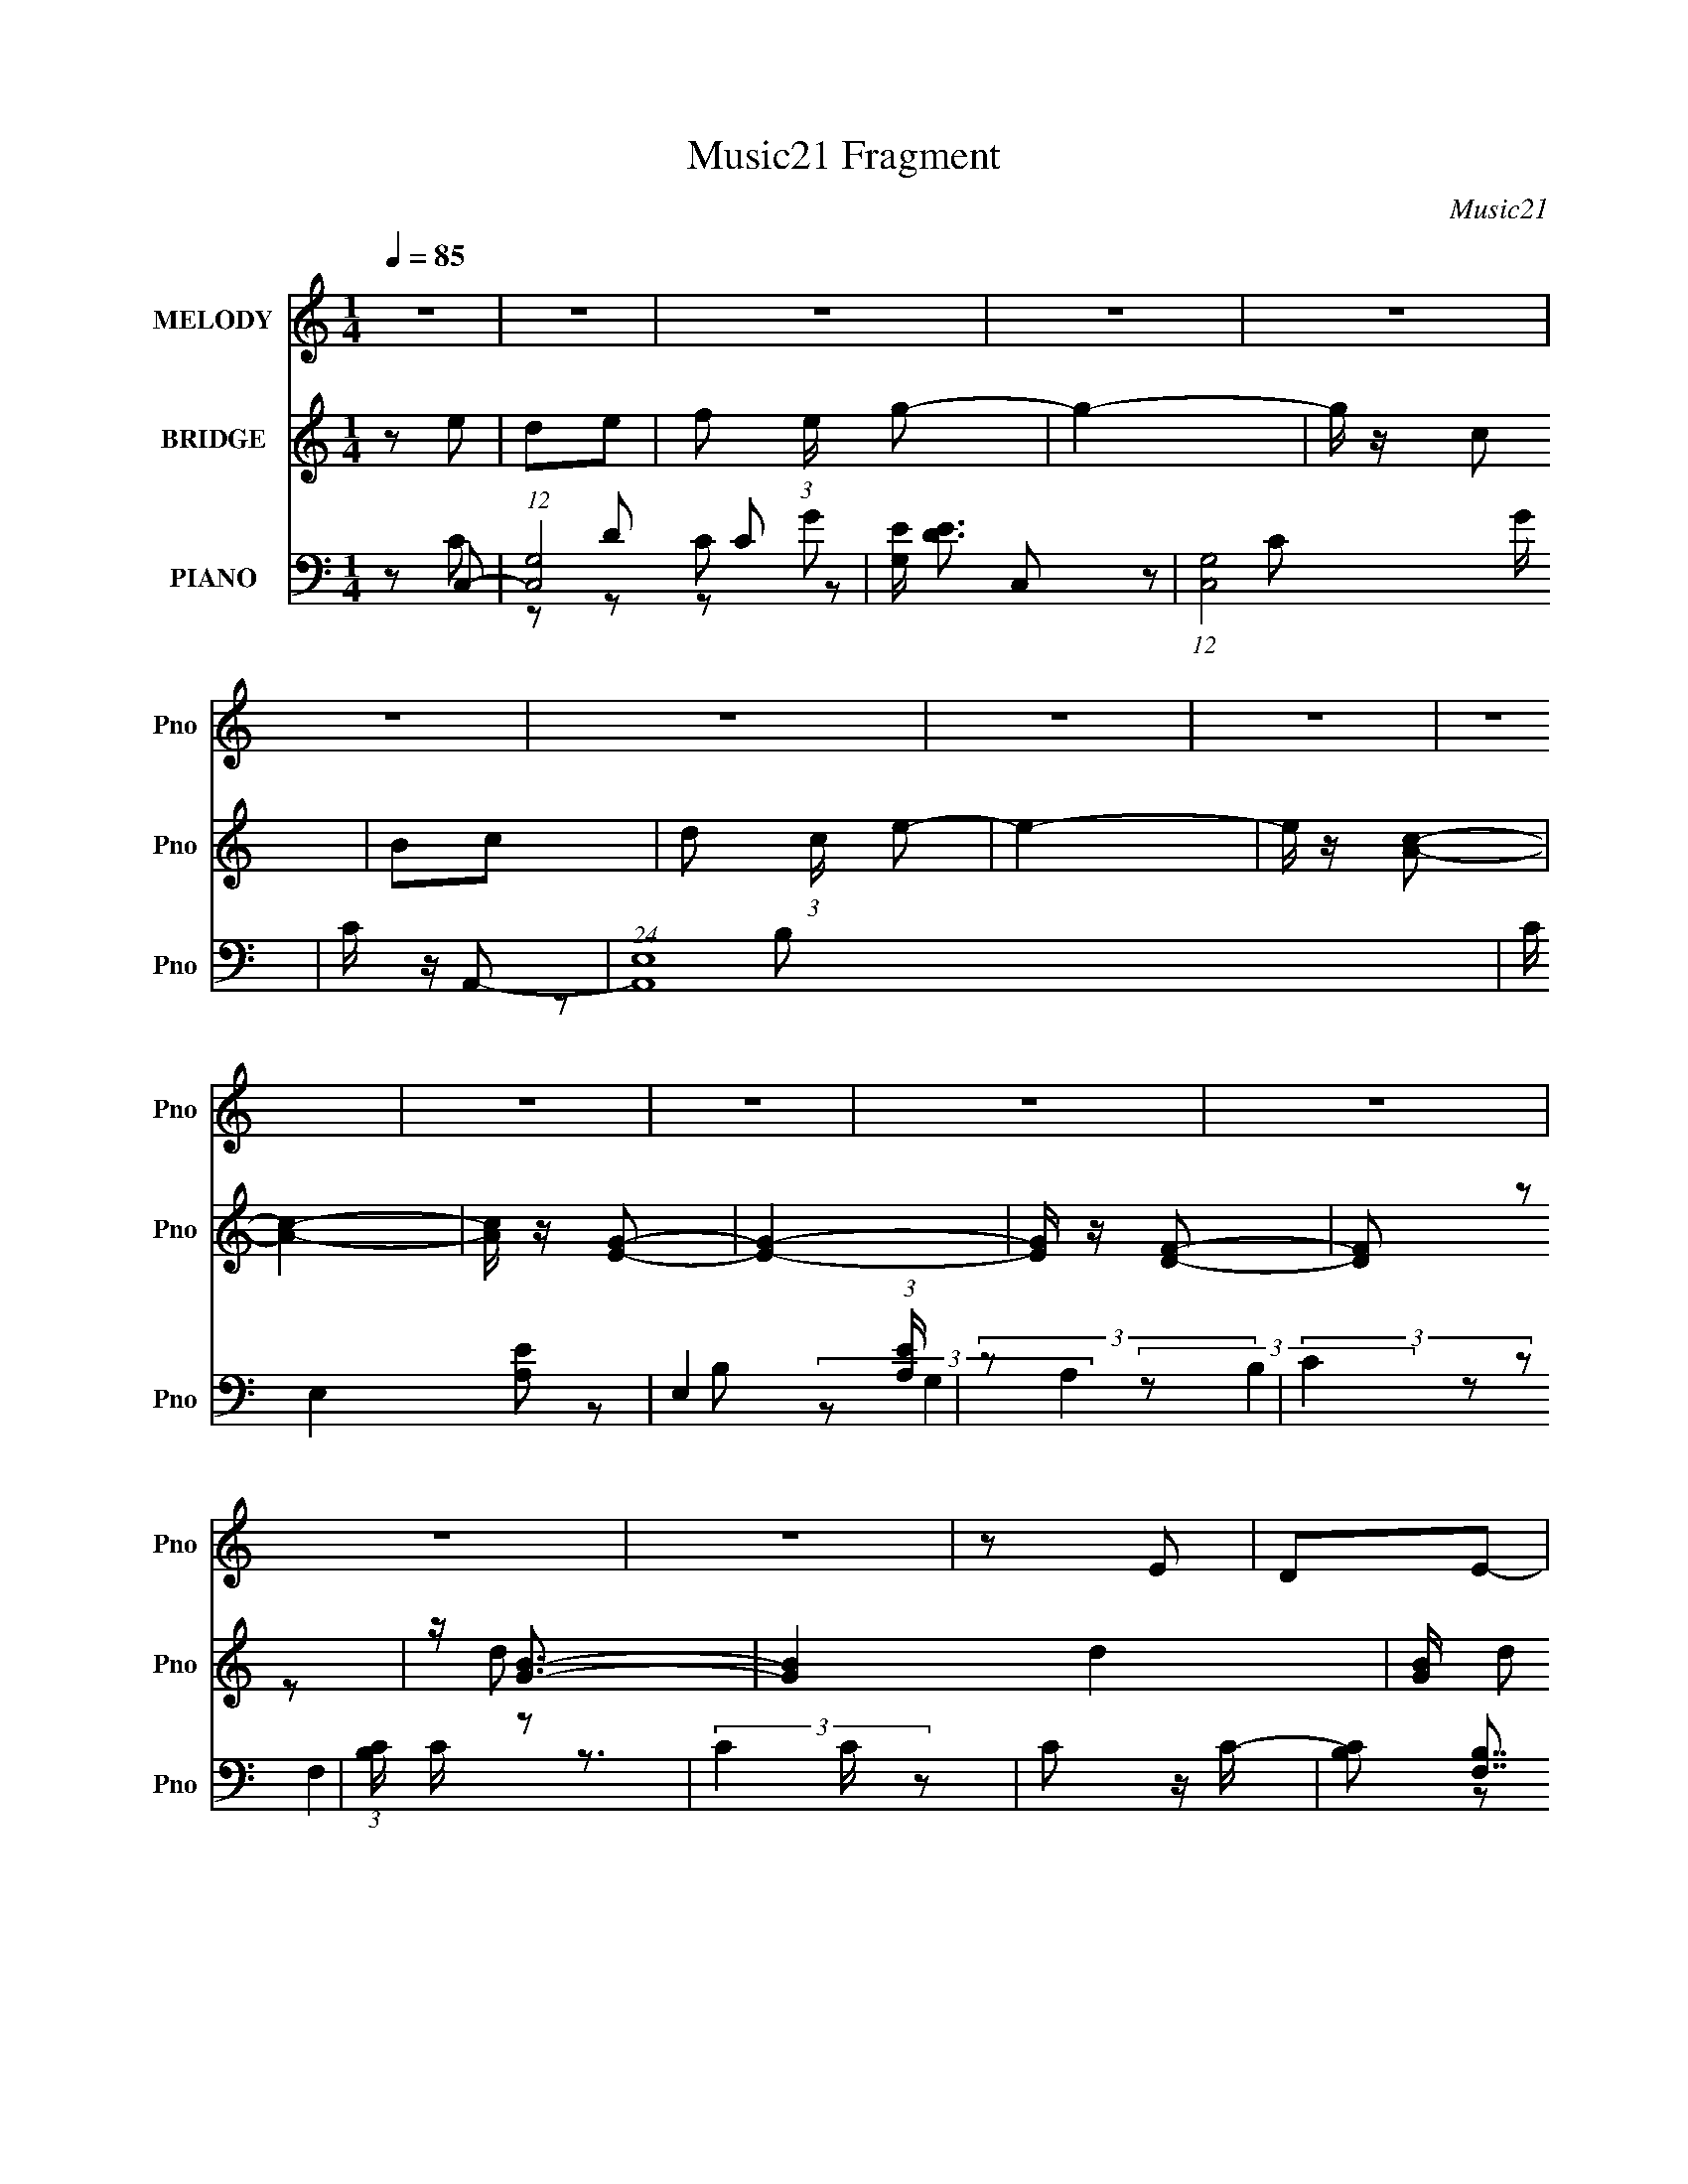 X:1
T:Music21 Fragment
C:Music21
%%score 1 ( 2 3 ) ( 4 5 6 7 )
L:1/8
Q:1/4=85
M:1/4
I:linebreak $
K:none
V:1 treble nm="MELODY" snm="Pno"
L:1/16
V:2 treble nm="BRIDGE" snm="Pno"
V:3 treble 
L:1/4
V:4 bass nm="PIANO" snm="Pno"
L:1/16
V:5 bass 
V:6 bass 
V:7 bass 
L:1/4
V:1
 z4 | z4 | z4 | z4 | z4 | z4 | z4 | z4 | z4 | z4 | z4 | z4 | z4 | z4 | z4 | z4 | z2 E2 | D2E2- | %18
 F2 (3:2:1E G2- | G4- | G z C2 | B,2C2 | (3:2:1D4 E2- | E z E2 | G,2A,2- | A,3 z | C z C2- | C4 | %28
 G, z F,2- | A, (3:2:1F, z B, z | C2E2 | F2D2- | D z E2 | D2E2 | F2G2- | G4- | G z C2 | B,2C2- | %38
 (3:2:2D4 C E2- | E z E2 | G,2A,2 | C3 z | G,F,F,2 | C2C2 | A,2B, z | B, z B,2 |[Q:1/4=82] C2D2- | %47
[Q:1/4=79] D4- | D4-[Q:1/4=77] | D3 z | z2 G,2- |[Q:1/4=82] G, z G2-[Q:1/4=84] |[Q:1/4=85] G3 z | %53
 F2E2- | E z E2 | B2c2- | c3 z | B2c z | B z G z | C2C2- | C3 z | A z A2- | A z F2 | A,2B, z | %64
 B, z B,2 | C2D2- | D4 | G,2G2- | G3 z | F2 (3:2:2E2 E2 | z2 E z | B2c2- | c3 z | B z c z | %74
 B z G z | C z C2- | C3 z | A z A2- | A z F z | A,2B,2 | B,2B,2- | C3 (3:2:1B, z | C4- | C4- | %84
 C4- | C2 z2 | z4 | z4 | z4 | z4 | z4 | z4 | z4 |[Q:1/4=82] z[Q:1/4=79] z2[Q:1/4=78] z | %94
 z2[Q:1/4=78] z2 | z[Q:1/4=80] (6:5:2z2[Q:1/4=81] z2 | z2[Q:1/4=80] z2 | %97
[Q:1/4=79] z[Q:1/4=77] z[Q:1/4=75] z2 |[Q:1/4=74] (3:2:2z2[Q:1/4=72] z4 | %99
[Q:1/4=70] (3:2:2z4[Q:1/4=69] z2 |[Q:1/4=68] (3:2:2z2[Q:1/4=66] z4 | %101
[Q:1/4=64][Q:1/4=70][Q:1/4=80] z4 |[Q:1/4=85] z2 E2 | D2E2- | F2 (3:2:1E G2- | G4- | G z C2 | %107
 B,2C2 | (3:2:1D4 E2- | E z E2 | G,2A,2- | A,3 z | C z C2- | C4 | G, z F,2- | A, (3:2:1F, z B, z | %116
 C2E2 | F2D2- | D z E2 | D2E2 | F2G2- | G4- | G z C2 | B,2C2- | (3:2:2D4 C E2- | E z E2 | G,2A,2 | %127
 C3 z | G,F,F,2 | C2C2 | A,2B, z | B, z B,2 | C2D2-[Q:1/4=82] | D4-[Q:1/4=80][Q:1/4=78] | %134
[Q:1/4=77] D4-[Q:1/4=74] | D3 z | z2 G,2- |[Q:1/4=85] G, z G2- | G3 z | F2E2- | E z E2 | B2c2- | %142
 c3 z | B2c z | B z G z | C2C2- | C3 z | A z A2- | A z F2 | A,2B, z | B, z B,2 | C2D2- | D4 | %153
 G,2G2- | G3 z | F2 (3:2:2E2 E2 | z2 E z | B2c2- | c3 z | B z c z | B z G z | C z C2- | C3 z | %163
 A z A2- | A z F z | A,2B,2 | B,2B,2- | C3 (3:2:1B, z | C4- |[Q:1/4=88] C4- | C4- | %171
 C2[Q:1/4=87] z[Q:1/4=88] z | z2 G,2- | G, z[Q:1/4=86] G2-[Q:1/4=86] |[Q:1/4=85] G3 z | F2E2- | %176
 E z E2 | B2c2- | c3 z | B2c z | B z G z | C2C2- | C3 z | A z A2- | A z F2 | %185
[Q:1/4=84] A,2[Q:1/4=82]B,[Q:1/4=80] z | B, z B,2[Q:1/4=78] | C2D2- | D4 | %189
 G,2[Q:1/4=80][Q:1/4=83]G2- |[Q:1/4=85] G3 z | F2 (3:2:2E2 E2 | z2 E z | B2c2- | c3 z | %195
[Q:1/4=84] B[Q:1/4=82] z c[Q:1/4=81] z | B (3:2:2z/[Q:1/4=79] z G z | C z C2- | C3 z | A z A2- | %200
 A z F z | A,2[Q:1/4=77][Q:1/4=75]B,2[Q:1/4=74] | B,2[Q:1/4=71][Q:1/4=70]B,2- | C3 (3:2:1B, z | %204
 C4- | C4-[Q:1/4=67][Q:1/4=65] | C4-[Q:1/4=62] | C2 z2 | (3:2:2z2[Q:1/4=69] z4 |[Q:1/4=76] z4 | %210
 z4 | z4 | z4 | z4 | B2c z | B z G z | C2C2- | C3 z | A z A2- | A z[Q:1/4=74] F2 | %220
 A,2[Q:1/4=72]B z | B2B2- | B (3:2:1A2 G2- | G4- | G4- | G z3 |] %226
V:2
 z e | de- | f (3:2:1e/ g- | g2- | g/ z/ c | Bc- | d (3:2:1c/ e- | e2- | e/ z/ [Ac]- | [Ac]2- | %10
 [Ac]/ z/ [EG]- | [EG]2- | [EG]/ z/ [DF]- | [DF] z | z/ [GB]3/2- | [GB]2- d2- | [GB]/ d e | de | %18
 (3:2:2f2 z | ge- | ec- | c2- | d (3:2:1c/ e- | e3/2 c | G/ z/ F- | F2- A2- | F/ A G- | G2- | GF- | %29
 Fc- | c/ z/ c- | cB- | B/ z/ [ce]- | [ce]3/2 z/ | f/ z/ g- | g3/2 z/ | dc- | c2- | c2- | c3/2 z/ | %40
 BA- | A2- | AG- | G3/2 z/ | z B- | B3/2 z/ |[Q:1/4=82] cd- |[Q:1/4=79] d2- | d[Q:1/4=77] z | z2 | %50
 z2 |[Q:1/4=82] z E-[Q:1/4=84] |[Q:1/4=85] E2- | E2- | EB- | BA- | A2- | A2- | A/ z/ B- | B[Ac]- | %60
 [Ac]2- | [Ac]2- | [Ac] z | z [Ad]- | [Ad]c- | c[GB]- | [GB]2 | z [ce]- | [ce]2- | [ce]2- | %70
 [ce]d- | d[Ac]- | [Ac]2- | [Ac]2- | [Ac]/ z/ d- | dA- | A2- c2- | A2- c2- | A c3/2 z/ | z2 | %80
 z G- | Gc- | c2- | c2- | c2- | ce' | d'e' | f'/ z/ [e'g']- | [e'g']3/2 z/ | z c'/ z/ | %90
 [d'c']/b/c' | d'e'- | e'[e'c']- | %93
[Q:1/4=82] [e'c']/[Q:1/4=79] (3:2:2z/4 a/-(3:2:2a/[c'b][Q:1/4=78] | (3c'a[Q:1/4=78]c' | %95
 (3[bc'][Q:1/4=80]a[Q:1/4=81]c' | (3[bc']a[Q:1/4=80]c' | %97
[Q:1/4=79] (3:2:2[bc'][Q:1/4=77] g2[Q:1/4=75] |[Q:1/4=74][Q:1/4=72] c' z/ c'/- | %99
[Q:1/4=70] c'/[Q:1/4=69] x/6 [c'f'] (3:2:1z/ | %100
[Q:1/4=68] [c'e']/ (3:2:2z/4[Q:1/4=66] [bd']/-[bd']- | %101
[Q:1/4=64][Q:1/4=70][Q:1/4=80] (3:2:1[bd'] g3/2- |[Q:1/4=85] g z | z2 | z2 | z2 | z2 | z2 | z2 | %109
 z2 | (3:2:2B2 z | A2- | (3:2:2A z/ G- | G2- | G (3:2:1F2- | (3:2:2F E2- | (3:2:2E z/ G- | GF- | %118
 F[ECC,,]- | [ECC,,G,,] (3:2:2G,,/ z/4 D,/- | (6:5:1[D,E,] E,5/6 (3:2:1z/ | (6:5:2G, B,2 | %122
 (3:2:2C2 z | (3:2:2E D2- | (3:2:2D E2- | (3:2:2E z/ G- | G2- | G2- | G z | (3:2:2z C2- | %130
 (3:2:2C z/ [B,B]- | (6:5:1[B,B]2 C- | c C3/2 [dD]-[Q:1/4=82] | [dD]2-[Q:1/4=80][Q:1/4=78] | %134
[Q:1/4=77] [dD]3/2 G,-[Q:1/4=74] | G,2- | G,2 |[Q:1/4=85] z E- | E2- | E2- | EB- | BA- | A2- | %143
 A2- | A/ z/ B- | B[Ac]- | [Ac]2- | [Ac]2- | [Ac] z | z [Ad]- | [Ad]c- | c[GB]- | [GB]2 | z [ce]- | %154
 [ce]2- | [ce]2- | [ce]d- | d[Ac]- | [Ac]2- | [Ac]2- | [Ac]/ z/ d- | dA- | A2- c2- | A2- c2- | %164
 A c3/2 z/ | z2 | z2 | z c | G^F- |[Q:1/4=88] (3:2:2c F/ d (3:2:1z/ | ec'- | %171
 c'<f-[Q:1/4=87][Q:1/4=88] | c'2- f/ | c'/ z/[Q:1/4=86] E-[Q:1/4=86] |[Q:1/4=85] E2- | E2- | EB- | %177
 BA- | A2- | A2- | A/ z/ B- | B[Ac]- | [Ac]2- | [Ac]2- | [Ac] z | %185
[Q:1/4=84] (3:2:2z[Q:1/4=82] z/ [Ad]-[Q:1/4=80] | [Ad]c-[Q:1/4=78] | c[GB]- | [GB]2 | %189
 z/[Q:1/4=80] z/[Q:1/4=83] [ce]- |[Q:1/4=85] [ce]2- | [ce]2- | [ce]d- | d[Ac]- | [Ac]2- | %195
[Q:1/4=84] [Ac]2-[Q:1/4=82][Q:1/4=81] | [Ac]/ (3:2:2z/4[Q:1/4=79] z/ d- | dA- | A2- c2- | A2- c2- | %200
 A (6:5:2c2 z/ | z/[Q:1/4=77] (3:2:2z/4 d/-[Q:1/4=75]d-[Q:1/4=74] | %202
 (3:2:2d[Q:1/4=71] z/[Q:1/4=70] c- | B3/2 (3:2:1c/ z/ | c2- | c2-[Q:1/4=67][Q:1/4=65] | %206
 c2-[Q:1/4=62] | (3:2:2c2 z | (3:2:2z[Q:1/4=69] z/ E- |[Q:1/4=76] E2- | E2- | EB- | BA- | A2- | %214
 A2- | A/ z/ B- | B[Ac]- | [Ac]2- | [Ac]2- | [Ac][Q:1/4=74] z |[Q:1/4=72] (3:2:2z B2- | B2- G2- | %222
 B2- G2- | B2- G2 | (3:2:2B/4 z/ z3/2 | z/ [CE]3/2- | [CE]2- | [CE]2- | [CE]/ z3/2 |] %229
V:3
 x | x | x7/6 | x | x | x | x7/6 | x | x | x | x | x | x | x | z/ d/- | x2 | x5/4 | x | z/ g/- | %19
 x | x | x | x7/6 | x5/4 | z/ A/- | x2 | x5/4 | x | x | x | x | x | x | x | x | x | x | x | x | x | %40
 x | x | x | x | x | x | x | x | x | x | x | x | x | x | x | x | x | x | x | x | x | x | x | x | %64
 x | x | x | x | x | x | x | x | x | x | x | z/ c/- | x2 | x2 | x3/2 | x | x | x | x | x | x | x | %86
 x | x | x | x | x | x | x | x | x | x | x | x | (3:2:1z/ b/ (3:2:1z/4 | z3/4 [c'e']/4- | x | %101
 x13/12 | x | x | x | x | x | x | x | x | (3:2:2z/ A- | x | x | x | x7/6 | x | x | x | x | z/ C,/ | %120
 z3/4 G,/4- | x13/12 | (3:2:2z/ E- | x | x | x | x | x | x | x | x | x4/3 | x7/4 | x | x5/4 | x | %136
 x | x | x | x | x | x | x | x | x | x | x | x | x | x | x | x | x | x | x | x | x | x | x | x | %160
 x | z/ c/- | x2 | x2 | x3/2 | x | x | x | x | z3/4 e/4- x/6 | x | x | x5/4 | x | x | x | x | x | %178
 x | x | x | x | x | x | x | x | x | x | x | x | x | x | x | x | x | x | x | z/ c/- | x2 | x2 | %200
 x3/2 | x | x | (3:2:2z c/- x/6 | x | x | x | x | x | x | x | x | x | x | x | x | x | x | x | x | %220
 z/ G/- | x2 | x2 | x2 | x | x | x | x | x |] %229
V:4
 z2 C,2- | (12:7:1[C,G,-]8 C2 | [G,E] [ED]3 | (12:7:1[C,G,]8 G | C z A,,2- | (24:19:1[A,,E,-]16 | %6
 C E,4- [A,E]2- | E,4 (3:2:1[A,E] | (3:2:2z2 A,4 | (3:2:2C4 z2 | (3:2:1[B,C] C4/3 z2 | %11
 (3:2:2C4 z2 | C2 z C- | (6:5:3[CB,]2 [B,F,]7/2 F,6/5 | (6:5:2C2 [G,G,,D]4- | [G,G,,D]4- | %16
 (3:2:1[G,G,,D]/ x5/3 C,2- | [CG,]8 C,8- C,4- C, | E4 | G,2C z | D2A,,2- | %21
 (3:2:1[A,E,] (3:2:1[E,C]3 A,,8- A,,3 | E,4- | E,2 E2 C2 | B,2F,,2- | (6:5:1[F,,C,]4 x2/3 | %26
 z2 [E,,B,]2- | B,,2 [E,,B,]2 (3:2:1G, G, z | z2 [D,,D]2- | A,,3 [D,,D]2 z | [A,D] DG,,2- | %31
 (12:7:1[G,,D,]8 E | F2C,2- | [C,-G,]4 C, | [EG,]2C,2- | [C,G,]2 (3:2:2[G,C] z2 | B, x A,,2- | %37
 [A,,E,]8 C3 | [A,E,] E,3 | z2 [G,,G,B,]2- | [G,,G,B,] z F,,2- | %41
 (3:2:1[F,C,-] [C,-A,F,,-]10/3 F,,8/3- F,, | A,2 C, F,2 D,,2- | D,,4- D,2- | %44
 [D,,F,] (3:2:1[F,D,]5/2 D,/3 x | [G,,-D,]4 G,, |[Q:1/4=82] (3:2:1[G,A,] (3:2:1A,[B,D]2 (3:2:1z | %47
[Q:1/4=79] D,4- G,,4- (3:2:1G,2 | [D,B,] (3:2:1[B,G,,]/ [G,,G,,-]5/3 G,,-[Q:1/4=77] | %49
 (6:5:1[G,,cF-c-]4 [Fc]2/3- | (6:5:1[Fc]2 G,,4- (3:2:1c2- | %51
[Q:1/4=82] (3:2:2G,,/ c2 (3:2:2z/ C,-[Q:1/4=84] (3:2:1C,2- |[Q:1/4=85] [C,-G,]4 C, | [CEG,]4 | %54
 [C,G,]4 | B,2A,,2- | [A,,E,]12 (3:2:1A, C2 | (3:2:1[A,E,] (3:2:2E,3 z2 | E,3 z | A, z F,,2- | %60
 [F,,C,]4- F,, | (3:2:1[C,A,-]2 [A,-F,]8/3 (6:5:1F,4/5 | [A,C,] [C,F,,]2 F,,2 | z2 [D,,D]2- | %64
 (3:2:1A,,4 [D,,D]2 (3:2:1z2 | D z G,,2- | [G,,D,]4 G, B,2 | z2 C,2- | %68
 [EG,] (3:2:1[G,C,-]5/2 C,7/3- C, | (3:2:2G,4 z2 | [C,EG,]2 (3:2:2G, z2 | [B,,B,] x A,,2- | %72
 (3:2:1[A,E,] (3:2:1[E,C]3 A,,8- A,,3 | (3:2:2E,4 z2 | E,2 (3:2:1[A,E] [B,D] z | z2 F,,2- | %76
 [F,,C,]4 (3:2:1A, C2 | (3:2:1[A,C] C4/3D,2- | [D,A,]3 x | z2 G,,2- | %80
 [B,D,-]2 [D,G,,]2- G,,2- G,, | D, [G,C] (3:2:1C3 | [C,G,]4 | (3:2:2G,4 z2 | [CC,E]4- | %85
 (3:2:2[CC,E]/ z z C2- | [C-F]4 C | (3:2:1[GF]2 F5/3 z | [C-FG-c-]4 C | [Gc]2 (6:5:2F2 A,4- | %90
 (3:2:1[A,AA-]8 | A (6:5:2c4 G,4- | (3:2:1[G,G]8 | %93
[Q:1/4=82] (3:2:1[cG]2 G2/3[Q:1/4=79][Q:1/4=78] z [cF,AF]- | %94
 (3:2:1[cF,AF]/[Q:1/4=78] x (3:2:1[F,Ac]4- | %95
 (3:2:2[F,Ac]/ z[Q:1/4=80] (3:2:2z/ [^FA^F,c]-(3:2:4[FAF,c][Q:1/4=81] z/ [F,AFc]-[F,AFc]/- | %96
 (3:2:2[F,AFc]/ z (3:2:2z/ [^F,Ac^F]4-[Q:1/4=80] | %97
[Q:1/4=79] (3:2:2[F,AcF]2[Q:1/4=77] [EGE,c]4-[Q:1/4=75] | %98
[Q:1/4=74] (3:2:2[EGE,c]2[Q:1/4=72] [E^G^G,B]4- |[Q:1/4=70] (3:2:1[EGG,B]2 [DGD,B]2[Q:1/4=69] z | %100
[Q:1/4=68][Q:1/4=66] z [G,B,]3 |[Q:1/4=64][Q:1/4=70][Q:1/4=80] (3:2:1[G,,G-D-B,-]4 [G-D-B,-D]4/3 | %102
[Q:1/4=85] [GDB,]2 C,2- | [CG,]8 C,8- C,4- C, | E4 | G,2C z | D2A,,2- | %107
 (3:2:1[A,E,] (3:2:1[E,C]3 A,,8- A,,3 | E,4- | E,2 E2 C2 | B,2F,,2- | (6:5:1[F,,C,]4 x2/3 | %112
 z2 [E,,B,]2- | B,,2 [E,,B,]2 (3:2:1G, G, z | z2 [D,,D]2- | A,,3 [D,,D]2 z | [A,D] DG,,2- | %117
 (12:7:1[G,,D,]8 E | F2C,2- | [C,-G,]4 C, | [EG,]2C,2- | [C,G,]2 (3:2:2[G,C] z2 | B, x A,,2- | %123
 [A,,E,]8 C3 | [A,E,] E,3 | z2 [G,,G,B,]2- | [G,,G,B,] z F,,2- | %127
 (3:2:1[F,C,-] [C,-A,F,,-]10/3 F,,8/3- F,, | A,2 C, F,2 D,,2- | D,,4- D,2- | %130
 [D,,F,] (3:2:1[F,D,]5/2 D,/3 x | [G,,-D,]4 G,, | (3:2:1[G,A,] (3:2:1A,[Q:1/4=82][B,D]2 (3:2:1z | %133
 D,4- G,,4-[Q:1/4=80] (3:2:1G,2[Q:1/4=78] | %134
[Q:1/4=77] [D,B,] (3:2:1[B,G,,]/ [G,,G,,-]5/3 G,,-[Q:1/4=74] | (6:5:1[G,,c]4 (3:2:1z | %136
 (6:5:1[Fc]2 G,,4- (3:2:1[Dc]2- |[Q:1/4=85] (3:2:2G,,/ [Dc]2 (3:2:2z/ C,- (3:2:1C,2- | %138
 [C,-G,]4 C, | [CEG,]4 | [C,G,]4 | B,2A,,2- | [A,,E,]12 (3:2:1A, C2 | (3:2:1[A,E,] (3:2:2E,3 z2 | %144
 E,3 z | A, z F,,2- | [F,,C,]4- F,, | (3:2:1[C,A,-]2 [A,-F,]8/3 (6:5:1F,4/5 | %148
 [A,C,] [C,F,,]2 F,,2 | z2 [D,,D]2- | (3:2:1A,,4 [D,,D]2 (3:2:1z2 | D z G,,2- | [G,,D,]4 G, B,2 | %153
 z2 C,2- | [EG,] (3:2:1[G,C,-]5/2 C,7/3- C, | (3:2:2G,4 z2 | [C,EG,]2 (3:2:2G, z2 | %157
 [B,,B,] x A,,2- | (3:2:1[A,E,] (3:2:1[E,C]3 A,,8- A,,3 | (3:2:2E,4 z2 | E,2 (3:2:1[A,E] [B,D] z | %161
 z2 F,,2- | [F,,C,]4 (3:2:1A, C2 | (3:2:1[A,C] C4/3D,2- | [D,A,]3 x | z2 G,,2- | %166
 [B,D,-]2 [D,G,,]2- G,,2- G,, | D, G, C z | (3:2:1[EC,C] C/3 z _E z | %169
[Q:1/4=88] [E,_E]2 (3:2:1F (3:2:1[FD,]2- | (6:5:2[FD,]2 D2 (3:2:1z2 | %171
[Q:1/4=87][Q:1/4=88] [F,G,] z3 | D,4- [G,,B,D]4- | D,2 (3:2:1[G,,B,D]2[Q:1/4=86] C,2-[Q:1/4=86] | %174
[Q:1/4=85] [C,-G,]4 C, | [CEG,]4 | [C,G,]4 | B,2A,,2- | [A,,E,]12 (3:2:1A, C2 | %179
 (3:2:1[A,E,] (3:2:2E,3 z2 | E,3 z | A, z F,,2- | [F,,C,]4- F,, | %183
 (3:2:1[C,A,-]2 [A,-F,]8/3 (6:5:1F,4/5 | [A,C,] [C,F,,]2 F,,2 | %185
[Q:1/4=84] (3:2:2z2[Q:1/4=82] z [D,,D]2-[Q:1/4=80] |[Q:1/4=78] (3:2:1A,,4 [D,,D]2 (3:2:1z2 | %187
 D z G,,2- | [G,,D,]4 G, B,2 |[Q:1/4=80][Q:1/4=83] z2 C,2- | %190
[Q:1/4=85] [EG,] (3:2:1[G,C,-]5/2 C,7/3- C, | (3:2:2G,4 z2 | [C,EG,]2 (3:2:2G, z2 | %193
 [B,,B,] x A,,2- | (3:2:1[A,E,] (3:2:1[E,C]3 A,,8- A,,3 | %195
[Q:1/4=84][Q:1/4=82][Q:1/4=81] (3:2:2E,4 z2 | E,2 (3:2:1[A,E][Q:1/4=79] [B,D] z | z2 F,,2- | %198
 [F,,C,]4 (3:2:1A, C2 | (3:2:1[A,C] C4/3D,2- | [D,A,]3 x |[Q:1/4=77][Q:1/4=75][Q:1/4=74] z2 G,,2- | %202
 [B,D,-]2 [D,G,,]2- G,,2-[Q:1/4=71][Q:1/4=70] G,, | D, [G,G,] G,/3 (6:5:1z2 | %204
 [C,,G,] (3:2:1[G,E]5/2 E/3 x | (3:2:1[DC,-] C,10/3-[Q:1/4=67][Q:1/4=65] | %206
 [C,C-]8 G,8 E[Q:1/4=62] | C4 [EG]4- | (3[EG] z[Q:1/4=69] z C,2- |[Q:1/4=76] [C,-G,]4 C, | %210
 [CEG,]4 | [C,G,]4 | B,2A,,2- | [A,,E,]12 (3:2:1A, C2 | (3:2:1[A,E,] (3:2:2E,3 z2 | E,3 z | %216
 A, z F,,2- | [F,,C,]4- F,, | (3:2:1[C,A,-]2 [A,-F,]8/3 (6:5:1F,4/5 | %219
 [A,C,] [C,F,,]2 F,,2[Q:1/4=74] | (3:2:1F,[Q:1/4=72] x2/3 (3:2:2G,2 z2 | %221
 (3:2:1[B,G,,DD,]2 (3:2:2D,2 z2 | (3:2:2z4 [F,,F,^G,]2- | [CF]4- [F,,F,G,]4- | %224
 [CF]2 (3:2:1[F,,F,G,]2 z2 | [C,,G,CE]4- | [C,,G,CE]2 z2 |] %227
V:5
 z C- | z D- x4/3 | z C,- | z C- x5/6 | x2 | z B, x13/3 | x7/2 | x7/3 | x2 | z B,- | (3:2:2z G,2 | %11
 (3:2:2z B,2 | (3:2:2z F,2- | z3/2 C/- x/ | x13/6 | x2 | z C- | z E- x17/2 | x2 | z E | z A,- | %21
 z A, x29/6 | z C | x3 | z A, | z F,/ z/ | z G,- | x10/3 | x2 | z A,- x | z E- | z F- x5/6 | x2 | %33
 z E- x/ | z C- | z B,, | z A,/ z/ | z A,- x7/2 | z [CE] | x2 | z F,- | z F,- x11/6 | x7/2 | x3 | %44
 z G,,- | z G,- x/ | z/ (3:2:2G, z/ D,/- | x14/3 | z/ C z/ | z3/2 G,,/- | x7/2 | x13/6 | %52
 z [CE]- x/ | z C,- | z C/ z/ | z A,- | z A,- x16/3 | z [CE] | z [A,C]/ z/ | B,A, | z F,- x/ | %61
 z F,,- x/3 | z F, x/ | x2 | z A, x | z G,- | z G,/ z/ x3/2 | z G,/ z/ | z C x | z [C,E]- | %70
 z [B,,B,]- | z A,- | z A, x29/6 | z [A,E]- | x7/3 | z A,- | z A,- x4/3 | z D | z [DF]/ z/ | z G, | %80
 z G,- x3/2 | (3:2:2z C,2- | (3:2:2z D2 | (3:2:2z [CC,E]2- | x2 | x2 | (3:2:2z G2- x/ | z C- | %88
 z3/2 F/- x/ | x19/6 | (3:2:2z c2- x2/3 | x7/2 | (3:2:2z c2- x2/3 | (3z [F,FAc] z | %94
 (3:2:1z F (3:2:1z/ | x2 | x2 | x2 | x2 | x13/6 | (3:2:2z G,,2- | z G,/ z/ | z C- | z E- x17/2 | %104
 x2 | z E | z A,- | z A, x29/6 | z C | x3 | z A, | z F,/ z/ | z G,- | x10/3 | x2 | z A,- x | z E- | %117
 z F- x5/6 | x2 | z E- x/ | z C- | z B,, | z A,/ z/ | z A,- x7/2 | z [CE] | x2 | z F,- | %127
 z F,- x11/6 | x7/2 | x3 | z G,,- | z G,- x/ | z/ (3:2:2G, z/ D,/- | x14/3 | z/ C z/ | %135
 z3/2 [Fc]/- | x7/2 | x13/6 | z [CE]- x/ | z C,- | z C/ z/ | z A,- | z A,- x16/3 | z [CE] | %144
 z [A,C]/ z/ | B,A, | z F,- x/ | z F,,- x/3 | z F, x/ | x2 | z A, x | z G,- | z G,/ z/ x3/2 | %153
 z G,/ z/ | z C x | z [C,E]- | z [B,,B,]- | z A,- | z A, x29/6 | z [A,E]- | x7/3 | z A,- | %162
 z A,- x4/3 | z D | z [DF]/ z/ | z G, | z G,- x3/2 | z [EC,]- | z _E,- | (3:2:2z2 D | x13/6 | %171
 [G,,B,D]2- | x4 | x8/3 | z [CE]- x/ | z C,- | z C/ z/ | z A,- | z A,- x16/3 | z [CE] | %180
 z [A,C]/ z/ | B,A, | z F,- x/ | z F,,- x/3 | z F, x/ | x2 | z A, x | z G,- | z G,/ z/ x3/2 | %189
 z G,/ z/ | z C x | z [C,E]- | z [B,,B,]- | z A,- | z A, x29/6 | z [A,E]- | x7/3 | z A,- | %198
 z A,- x4/3 | z D | z [DF]/ z/ | z G, | z G,- x3/2 | z C,,- | z D- | z G,- | (3:2:2z2 [EG]- x13/2 | %207
 x4 | x2 | z [CE]- x/ | z C,- | z C/ z/ | z A,- | z A,- x16/3 | z [CE] | z [A,C]/ z/ | B,A, | %217
 z F,- x/ | z F,,- x/3 | z F,- x/ | (3:2:2z [B,G,,D]2- | z (3:2:2G, z/ | x2 | x4 | x8/3 | x2 | %226
 x2 |] %227
V:6
 x2 | x10/3 | z C | x17/6 | x2 | x19/3 | x7/2 | x7/3 | x2 | x2 | x2 | x2 | x2 | x5/2 | x13/6 | x2 | %16
 x2 | x21/2 | x2 | x2 | z C- | x41/6 | z E- | x3 | x2 | x2 | x2 | x10/3 | x2 | x3 | x2 | x17/6 | %32
 x2 | x5/2 | x2 | z B,- | z C- | x11/2 | x2 | x2 | z A,- | x23/6 | x7/2 | x3 | x2 | x5/2 | z G,,- | %47
 x14/3 | z E | x2 | x7/2 | x13/6 | x5/2 | x2 | x2 | z C- | x22/3 | x2 | x2 | x2 | x5/2 | %61
 z C/ z/ x/3 | x5/2 | x2 | x3 | z B,- | x7/2 | z E- | x3 | z C | x2 | z C- | x41/6 | x2 | x7/3 | %75
 z C- | x10/3 | x2 | x2 | z B,- | x7/2 | x2 | x2 | x2 | x2 | x2 | x5/2 | x2 | x5/2 | x19/6 | x8/3 | %91
 x7/2 | x8/3 | x2 | x2 | x2 | x2 | x2 | x2 | x13/6 | z D- | x2 | x2 | x21/2 | x2 | x2 | z C- | %107
 x41/6 | z E- | x3 | x2 | x2 | x2 | x10/3 | x2 | x3 | x2 | x17/6 | x2 | x5/2 | x2 | z B,- | z C- | %123
 x11/2 | x2 | x2 | z A,- | x23/6 | x7/2 | x3 | x2 | x5/2 | z G,,- | x14/3 | z E | z3/2 G,,/- | %136
 x7/2 | x13/6 | x5/2 | x2 | x2 | z C- | x22/3 | x2 | x2 | x2 | x5/2 | z C/ z/ x/3 | x5/2 | x2 | %150
 x3 | z B,- | x7/2 | z E- | x3 | z C | x2 | z C- | x41/6 | x2 | x7/3 | z C- | x10/3 | x2 | x2 | %165
 z B,- | x7/2 | x2 | z ^F- | x2 | x13/6 | x2 | x4 | x8/3 | x5/2 | x2 | x2 | z C- | x22/3 | x2 | %180
 x2 | x2 | x5/2 | z C/ z/ x/3 | x5/2 | x2 | x3 | z B,- | x7/2 | z E- | x3 | z C | x2 | z C- | %194
 x41/6 | x2 | x7/3 | z C- | x10/3 | x2 | x2 | z B,- | x7/2 | z E- | x2 | z C | x17/2 | x4 | x2 | %209
 x5/2 | x2 | x2 | z C- | x22/3 | x2 | x2 | x2 | x5/2 | z C/ z/ x/3 | x5/2 | x2 | x2 | x2 | x4 | %224
 x8/3 | x2 | x2 |] %227
V:7
 x | x5/3 | z/ G/- | x17/12 | x | x19/6 | x7/4 | x7/6 | x | x | x | x | x | x5/4 | x13/12 | x | x | %17
 x21/4 | x | x | x | x41/12 | x | x3/2 | x | x | x | x5/3 | x | x3/2 | x | x17/12 | x | x5/4 | x | %35
 x | x | x11/4 | x | x | x | x23/12 | x7/4 | x3/2 | x | x5/4 | x | x7/3 | x | x | x7/4 | x13/12 | %52
 x5/4 | x | x | x | x11/3 | x | x | x | x5/4 | x7/6 | x5/4 | x | x3/2 | x | x7/4 | x | x3/2 | x | %70
 x | x | x41/12 | x | x7/6 | x | x5/3 | x | x | x | x7/4 | x | x | x | x | x | x5/4 | x | x5/4 | %89
 x19/12 | x4/3 | x7/4 | x4/3 | x | x | x | x | x | x | x13/12 | x | x | x | x21/4 | x | x | x | %107
 x41/12 | x | x3/2 | x | x | x | x5/3 | x | x3/2 | x | x17/12 | x | x5/4 | x | x | x | x11/4 | x | %125
 x | x | x23/12 | x7/4 | x3/2 | x | x5/4 | x | x7/3 | x | x | x7/4 | x13/12 | x5/4 | x | x | x | %142
 x11/3 | x | x | x | x5/4 | x7/6 | x5/4 | x | x3/2 | x | x7/4 | x | x3/2 | x | x | x | x41/12 | x | %160
 x7/6 | x | x5/3 | x | x | x | x7/4 | x | x | x | x13/12 | x | x2 | x4/3 | x5/4 | x | x | x | %178
 x11/3 | x | x | x | x5/4 | x7/6 | x5/4 | x | x3/2 | x | x7/4 | x | x3/2 | x | x | x | x41/12 | x | %196
 x7/6 | x | x5/3 | x | x | x | x7/4 | x | x | z/ E/- | x17/4 | x2 | x | x5/4 | x | x | x | x11/3 | %214
 x | x | x | x5/4 | x7/6 | x5/4 | x | x | x | x2 | x4/3 | x | x |] %227
